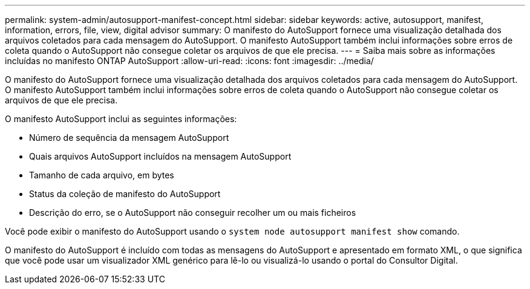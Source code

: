 ---
permalink: system-admin/autosupport-manifest-concept.html 
sidebar: sidebar 
keywords: active, autosupport, manifest, information, errors, file, view, digital advisor 
summary: O manifesto do AutoSupport fornece uma visualização detalhada dos arquivos coletados para cada mensagem do AutoSupport. O manifesto AutoSupport também inclui informações sobre erros de coleta quando o AutoSupport não consegue coletar os arquivos de que ele precisa. 
---
= Saiba mais sobre as informações incluídas no manifesto ONTAP AutoSupport
:allow-uri-read: 
:icons: font
:imagesdir: ../media/


[role="lead"]
O manifesto do AutoSupport fornece uma visualização detalhada dos arquivos coletados para cada mensagem do AutoSupport. O manifesto AutoSupport também inclui informações sobre erros de coleta quando o AutoSupport não consegue coletar os arquivos de que ele precisa.

O manifesto AutoSupport inclui as seguintes informações:

* Número de sequência da mensagem AutoSupport
* Quais arquivos AutoSupport incluídos na mensagem AutoSupport
* Tamanho de cada arquivo, em bytes
* Status da coleção de manifesto do AutoSupport
* Descrição do erro, se o AutoSupport não conseguir recolher um ou mais ficheiros


Você pode exibir o manifesto do AutoSupport usando o `system node autosupport manifest show` comando.

O manifesto do AutoSupport é incluído com todas as mensagens do AutoSupport e apresentado em formato XML, o que significa que você pode usar um visualizador XML genérico para lê-lo ou visualizá-lo usando o portal do Consultor Digital.
